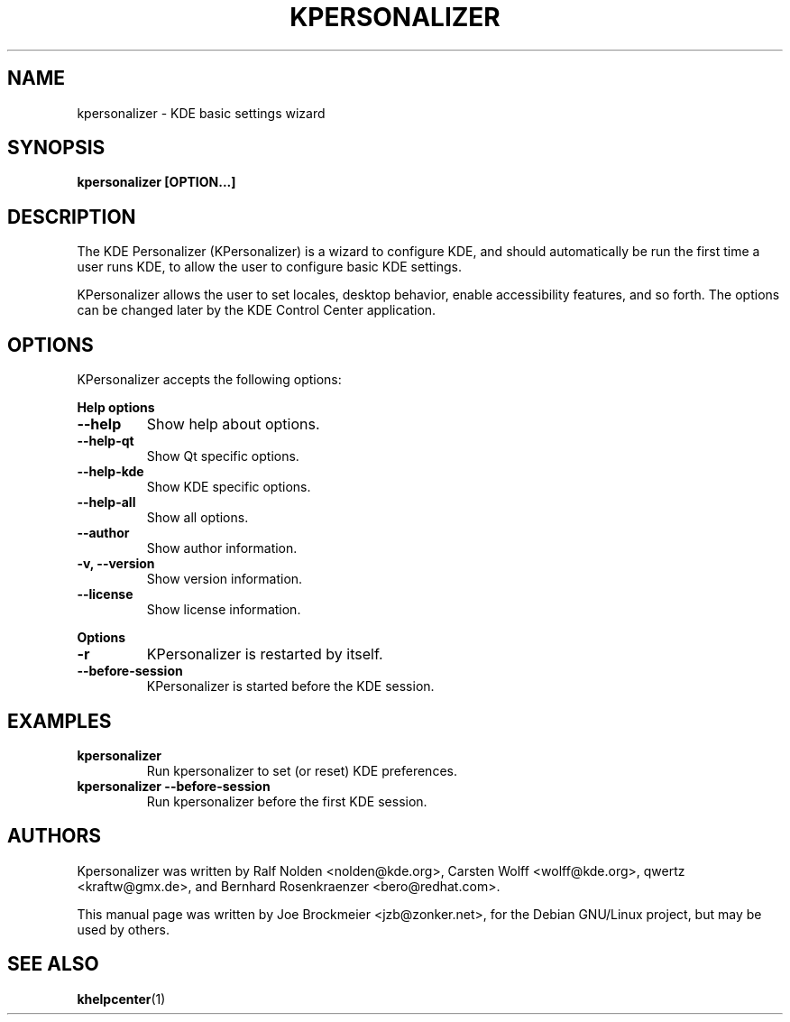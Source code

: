 .TH KPERSONALIZER 1
.SH NAME
kpersonalizer - KDE basic settings wizard

.SH SYNOPSIS

.B kpersonalizer [OPTION...]

.SH DESCRIPTION

The KDE Personalizer (KPersonalizer) is a wizard to configure KDE, and should automatically be run the first time a user runs KDE, to allow the user to configure basic KDE settings.
.PP
KPersonalizer allows the user to set locales, desktop behavior, enable accessibility features, and so forth. The options can be changed later by the KDE Control Center application.

.SH OPTIONS

KPersonalizer accepts the following options:
.PP
.B Help options
.TP
.B \-\-help
Show help about options.
.TP
.B \-\-help-qt
Show Qt specific options.
.TP
.B \-\-help-kde 
Show KDE specific options.
.TP
.B \-\-help-all 
Show all options.
.TP
.B \-\-author
Show author information.
.TP
.B \-v, \-\-version
Show version information.
.TP
.B \-\-license 
Show license information. 

.PP
.B Options
.TP
.B \-r 
KPersonalizer is restarted by itself. 
.TP
.B \-\-before-session 
KPersonalizer is started before the KDE session.

.SH EXAMPLES
.TP
.B kpersonalizer
Run kpersonalizer to set (or reset) KDE preferences.
.TP
.B kpersonalizer --before-session
Run kpersonalizer before the first KDE session. 

.SH AUTHORS

Kpersonalizer was written by Ralf Nolden <nolden@kde.org>, Carsten Wolff <wolff@kde.org>, qwertz <kraftw@gmx.de>, and Bernhard Rosenkraenzer <bero@redhat.com>.
.PP
This  manual page was written by Joe Brockmeier <jzb@zonker.net>, for the Debian GNU/Linux project, but may be used by others.
.SH "SEE ALSO"
.TP
.BR khelpcenter (1)

